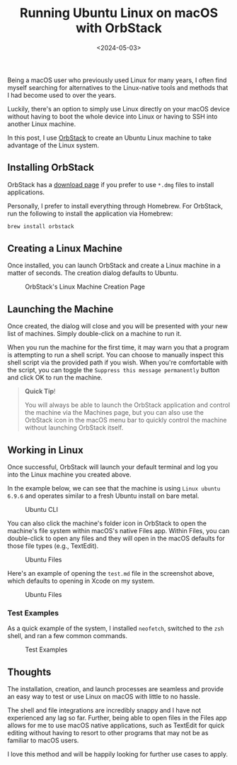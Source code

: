 #+date: <2024-05-03>
#+title: Running Ubuntu Linux on macOS with OrbStack
#+description: Learn how to run Linux machines as applications on macOS with minimal hassle.
#+slug: ubuntu-on-macos

Being a macOS user who previously used Linux for many years, I often find myself
searching for alternatives to the Linux-native tools and methods that I had
become used to over the years.

Luckily, there's an option to simply use Linux directly on your macOS device
without having to boot the whole device into Linux or having to SSH into another
Linux machine.

In this post, I use [[https://orbstack.dev/][OrbStack]] to create an Ubuntu Linux machine to take advantage
of the Linux system.

** Installing OrbStack

OrbStack has a [[https://orbstack.dev/download][download page]] if you prefer to use =*.dmg= files to install
applications.

Personally, I prefer to install everything through Homebrew. For OrbStack, run
the following to install the application via Homebrew:

#+begin_src sh
brew install orbstack
#+end_src

** Creating a Linux Machine

Once installed, you can launch OrbStack and create a Linux machine in a matter
of seconds. The creation dialog defaults to Ubuntu.

#+caption: OrbStack's Linux Machine Creation Page
[[https://media.githubusercontent.com/media/ccleberg/img/main/blog/20240503-ubuntu-on-macos/create.png]]

** Launching the Machine

Once created, the dialog will close and you will be presented with your new list
of machines. Simply double-click on a machine to run it.

When you run the machine for the first time, it may warn you that a program is
attempting to run a shell script. You can choose to manually inspect this shell
script via the provided path if you wish. When you're comfortable with the
script, you can toggle the =Suppress this message permanently= button and click
OK to run the machine.

#+begin_quote
*Quick Tip*!

You will always be able to launch the OrbStack application and control the
machine via the Machines page, but you can also use the OrbStack icon in the
macOS menu bar to quickly control the machine without launching OrbStack itself.
#+end_quote

** Working in Linux

Once successful, OrbStack will launch your default terminal and log you into the
Linux machine you created above.

In the example below, we can see that the machine is using =Linux ubuntu 6.9.6=
and operates similar to a fresh Ubuntu install on bare metal.

#+caption: Ubuntu CLI
[[https://media.githubusercontent.com/media/ccleberg/img/main/blog/20240503-ubuntu-on-macos/cli.png]]

You can also click the machine's folder icon in OrbStack to open the machine's
file system within macOS's native Files app. Within Files, you can double-click
to open any files and they will open in the macOS defaults for those file types
(e.g., TextEdit).

#+caption: Ubuntu Files
[[https://media.githubusercontent.com/media/ccleberg/img/main/blog/20240503-ubuntu-on-macos/files.png]]

Here's an example of opening the =test.md= file in the screenshot above, which
defaults to opening in Xcode on my system.

#+caption: Ubuntu Files
[[https://media.githubusercontent.com/media/ccleberg/img/main/blog/20240503-ubuntu-on-macos/xcode.png]]

*** Test Examples

As a quick example of the system, I installed =neofetch=, switched to the =zsh=
shell, and ran a few common commands.

#+caption: Test Examples
[[https://media.githubusercontent.com/media/ccleberg/img/main/blog/20240503-ubuntu-on-macos/test.png]]

** Thoughts

The installation, creation, and launch processes are seamless and provide an
easy way to test or use Linux on macOS with little to no hassle.

The shell and file integrations are incredibly snappy and I have not
experienced any lag so far. Further, being able to open files in the
Files app allows for me to use macOS native applications, such as
TextEdit for quick editing without having to resort to other programs
that may not be as familiar to macOS users.

I love this method and will be happily looking for further use cases to
apply.
